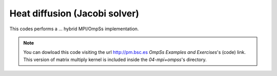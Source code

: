 Heat diffusion (Jacobi solver)
---------------

.. highlight:: c

This codes performs a ... hybrid MPI/OmpSs implementation.

.. note::
  You can dowload this code visiting the url http://pm.bsc.es *OmpSs Examples and Exercises*'s
  (code) link. This version of matrix multiply kernel is included inside the  *04-mpi+ompss*'s directory.

